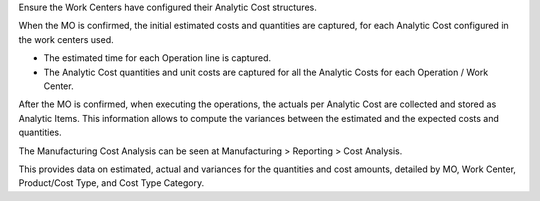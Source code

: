 Ensure the Work Centers have configured their Analytic Cost structures.

When the MO is confirmed, the initial estimated costs and quantities are captured, for each Analytic Cost configured in the work centers used.

* The estimated time for each Operation line is captured.
* The Analytic Cost quantities and unit costs are captured for all the Analytic Costs for each Operation / Work Center.

After the MO is confirmed, when executing the operations, the actuals per Analytic Cost are collected and stored as Analytic Items. This information allows to compute the variances between the estimated and the expected costs and quantities.

The Manufacturing Cost Analysis can be seen at Manufacturing > Reporting > Cost Analysis.

This provides data on estimated, actual and variances for the quantities and cost amounts, detailed by MO, Work Center, Product/Cost Type, and Cost Type Category.
